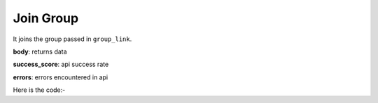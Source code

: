 **************************************************
Join Group
**************************************************
It joins the group passed in ``group_link``.

**body**: returns data

**success_score**: api success rate

**errors**: errors encountered in api 

Here is the code:-

.. py:function:: linkedin.join_group(group_link="https://www.linkedin.com/groups/2066905?lipi=urn%3Ali%3Apage%3Ad_flagship3_search_srp_groups%3BJVAIN209Q7S4FagNFJvIug%3D%3D")

   
   :param str group_link: Link of group which need to be joined
   :return: {"body": {}, "success_score": "100", "errors": []}
   :rtype: dict
